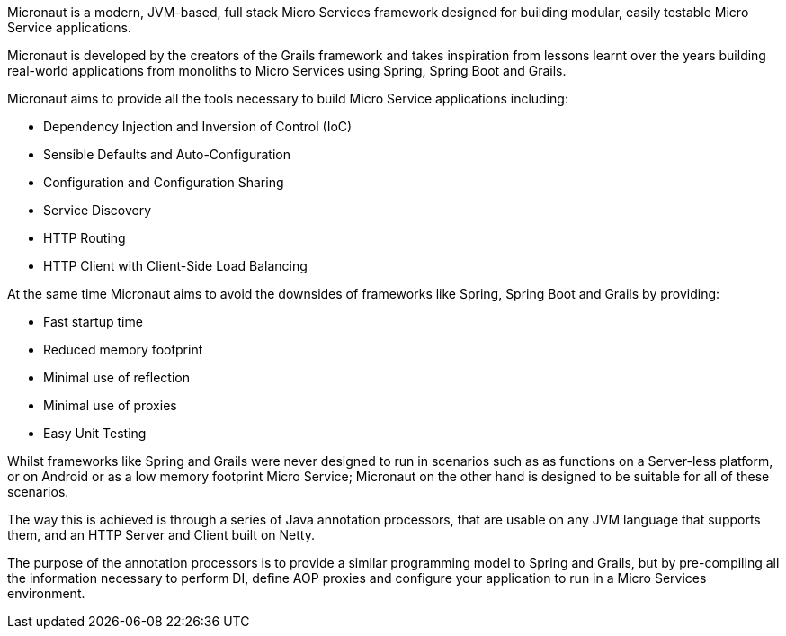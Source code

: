 Micronaut is a modern, JVM-based, full stack Micro Services framework designed for building modular, easily testable Micro Service applications.

Micronaut is developed by the creators of the Grails framework and takes inspiration from lessons learnt over the years building real-world applications from monoliths to Micro Services using Spring, Spring Boot and Grails.

Micronaut aims to provide all the tools necessary to build Micro Service applications including:

* Dependency Injection and Inversion of Control (IoC)
* Sensible Defaults and Auto-Configuration
* Configuration and Configuration Sharing
* Service Discovery
* HTTP Routing
* HTTP Client with Client-Side Load Balancing

At the same time Micronaut aims to avoid the downsides of frameworks like Spring, Spring Boot and Grails by providing:

* Fast startup time
* Reduced memory footprint
* Minimal use of reflection
* Minimal use of proxies
* Easy Unit Testing

Whilst frameworks like Spring and Grails were never designed to run in scenarios such as as functions on a Server-less platform, or on Android or as a low memory footprint Micro Service; Micronaut on the other hand is designed to be suitable for all of these scenarios.

The way this is achieved is through a series of Java annotation processors, that are usable on any JVM language that supports them, and an HTTP Server and Client built on Netty.

The purpose of the annotation processors is to provide a similar programming model to Spring and Grails, but by pre-compiling all the information necessary to perform DI, define AOP proxies and configure your application to run in a Micro Services environment.

